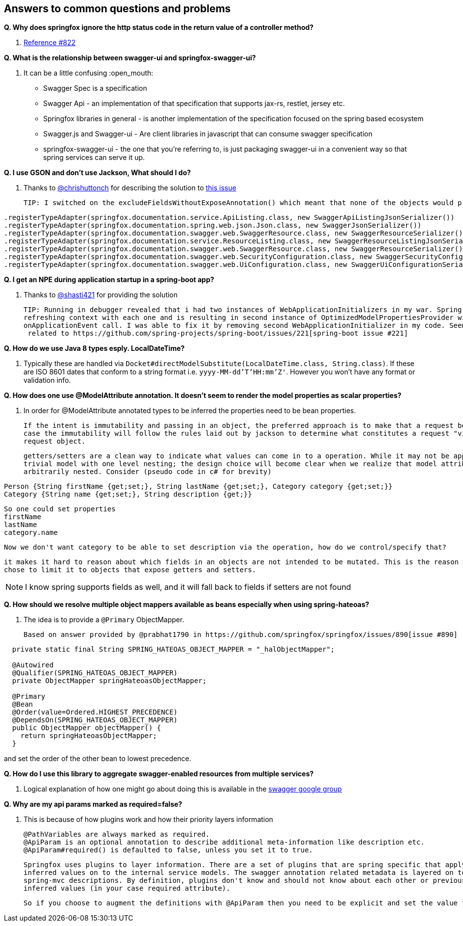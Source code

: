 == Answers to common questions and problems

*Q. Why does springfox ignore the http status code in the return value of a controller method?*

A. https://github.com/springfox/springfox/issues/822[Reference #822]

*Q. What is the relationship between swagger-ui and springfox-swagger-ui?*

A. It can be a little confusing :open_mouth:

  - Swagger Spec is a specification
  - Swagger Api - an implementation of that specification that supports jax-rs, restlet, jersey etc.
  - Springfox libraries in general - is another implementation of the specification focused on the spring based ecosystem
  - Swagger.js and Swagger-ui - Are client libraries in javascript that can consume swagger specification
  - springfox-swagger-ui - the one that you're referring to, is just packaging swagger-ui in a convenient way so that
  spring services can serve it up.

*Q. I use GSON and don't use Jackson, What should I do?*

A. Thanks to https://github.com/chrishuttonch[@chrishuttonch] for describing the solution to https://github.com/springfox/springfox/issues/867[this issue]

  TIP: I switched on the excludeFieldsWithoutExposeAnnotation() which meant that none of the objects would produce any data. To get around this I created several serialisers for the following classes:

[source,java]
----
.registerTypeAdapter(springfox.documentation.service.ApiListing.class, new SwaggerApiListingJsonSerializer())
.registerTypeAdapter(springfox.documentation.spring.web.json.Json.class, new SwaggerJsonSerializer())
.registerTypeAdapter(springfox.documentation.swagger.web.SwaggerResource.class, new SwaggerResourceSerializer())
.registerTypeAdapter(springfox.documentation.service.ResourceListing.class, new SwaggerResourceListingJsonSerializer())
.registerTypeAdapter(springfox.documentation.swagger.web.SwaggerResource.class, new SwaggerResourceSerializer())
.registerTypeAdapter(springfox.documentation.swagger.web.SecurityConfiguration.class, new SwaggerSecurityConfigurationSerializer())
.registerTypeAdapter(springfox.documentation.swagger.web.UiConfiguration.class, new SwaggerUiConfigurationSerializer());
----

*Q. I get an NPE during application startup in a spring-boot app?*

A. Thanks to https://github.com/shasti421[@shasti421] for providing the solution

  TIP: Running in debugger revealed that i had two instances of WebApplicationInitializers in my war. Spring is
  refreshing context with each one and is resulting in second instance of OptimizedModelPropertiesProvider without
  onApplicationEvent call. I was able to fix it by removing second WebApplicationInitializer in my code. Seems  this is
   related to https://github.com/spring-projects/spring-boot/issues/221[spring-boot issue #221]

*Q. How do we use Java 8 types esply. LocalDateTime?*

A. Typically these are handled via `Docket#directModelSubstitute(LocalDateTime.class, String.class)`. If these
  are ISO 8601 dates that conform to a string format i.e. `yyyy-MM-dd'T'HH:mm'Z'`. However you won't have any format or
  validation info.

*Q. How does one use @ModelAttribute annotation. It doesn't seem to render the model properties as scalar properties?*

A. In order for @ModelAttribute annotated types to be inferred the properties need to be bean properties.

  If the intent is immutability and passing in an object, the preferred approach is to make that a request body, in which
  case the immutability will follow the rules laid out by jackson to determine what constitutes a request "view" of the
  request object.

  getters/setters are a clean way to indicate what values can come in to a operation. While it may not be apparent in a
  trivial model with one level nesting; the design choice will become clear when we realize that model attributes can be
  arbitrarily nested. Consider (pseudo code in c# for brevity)

[source,csharp]
----
Person {String firstName {get;set;}, String lastName {get;set;}, Category category {get;set;}}
Category {String name {get;set;}, String description {get;}}
----

  So one could set properties
  firstName
  lastName
  category.name

  Now we don't want category to be able to set description via the operation, how do we control/specify that?

  it makes it hard to reason about which fields in an objects are not intended to be mutated. This is the reason we
  chose to limit it to objects that expose getters and setters.

NOTE: I know spring supports fields as well, and it will fall back to fields if setters are not found

*Q. How should we resolve multiple object mappers available as beans especially when using spring-hateoas?*

A. The idea is to provide a `@Primary` ObjectMapper.

  Based on answer provided by @prabhat1790 in https://github.com/springfox/springfox/issues/890[issue #890]

[source,java]
----
  private static final String SPRING_HATEOAS_OBJECT_MAPPER = "_halObjectMapper";

  @Autowired
  @Qualifier(SPRING_HATEOAS_OBJECT_MAPPER)
  private ObjectMapper springHateoasObjectMapper;

  @Primary
  @Bean
  @Order(value=Ordered.HIGHEST_PRECEDENCE)
  @DependsOn(SPRING_HATEOAS_OBJECT_MAPPER)
  public ObjectMapper objectMapper() {
    return springHateoasObjectMapper;
  }
----

and set the order of the other bean to lowest precedence.

*Q. How do I use this library to aggregate swagger-enabled resources from multiple services?*

A. Logical explanation of how one might go about doing this is available in the https://groups.google.com/forum/#!searchin/swagger-swaggersocket/multiple/swagger-swaggersocket/g8fgSGUCrYs/A8Ms_lFOoN4J[swagger google group]

*Q. Why are my api params marked as required=false?*

A. This is because of how plugins work and how their priority layers information

   @PathVariables are always marked as required.
   @ApiParam is an optional annotation to describe additional meta-information like description etc.
   @ApiParam#required() is defaulted to false, unless you set it to true.

   Springfox uses plugins to layer information. There are a set of plugins that are spring specific that apply the
   inferred values on to the internal service models. The swagger annotation related metadata is layered on top of the
   spring-mvc descriptions. By definition, plugins don't know and should not know about each other or previously
   inferred values (in your case required attribute).

   So if you choose to augment the definitions with @ApiParam then you need to be explicit and set the value to true.
